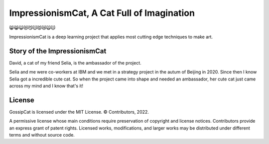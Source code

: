 ImpressionismCat, A Cat Full of Imagination
===========================================

😸😹😺😻😼😽😾😿🙀🐱

ImpressionismCat is a deep learning project that applies most cutting edge techniques to make art.


Story of the ImpressionismCat
-----------------------------

David, a cat of my friend Selia, is the ambassador of the project. 

Selia and me were co-workers at IBM and we met in a strategy project in the autum of Beijing in 2020. Since then I know Selia got a incredible cute cat. So when the project came into shape and needed an ambassador, her cute cat just came across my mind and I know that's it!

.. image:: https://raw.githubusercontent.com/Ewen2015/ImpressionismCat/master/ImpressionismCat.jpeg


License
-------

GossipCat is licensed under the MIT License. © Contributors, 2022.

A permissive license whose main conditions require preservation of copyright and license notices. Contributors provide an express grant of patent rights. Licensed works, modifications, and larger works may be distributed under different terms and without source code.